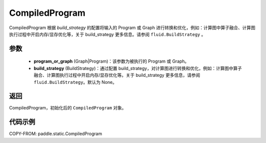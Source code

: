 .. _cn_api_paddle_static_CompiledProgram:

CompiledProgram
-------------------------------


.. py:class:: paddle.static.CompiledProgram(program_or_graph, build_strategy=None)


CompiledProgram 根据 `build_strategy` 的配置将输入的 Program 或 Graph 进行转换和优化，例如：计算图中算子融合、计算图执行过程中开启内存/显存优化等，关于 build_strategy 更多信息。请参阅  ``fluid.BuildStrategy`` 。

参数
:::::::::
    - **program_or_graph** (Graph|Program)：该参数为被执行的 Program 或 Graph。
    - **build_strategy** (BuildStrategy)：通过配置 build_strategy，对计算图进行转换和优化，例如：计算图中算子融合、计算图执行过程中开启内存/显存优化等。关于 build_strategy 更多信息，请参阅  ``fluid.BuildStrategy``。默认为 None。

返回
:::::::::
CompiledProgram，初始化后的 ``CompiledProgram`` 对象。

代码示例
::::::::::

COPY-FROM: paddle.static.CompiledProgram
